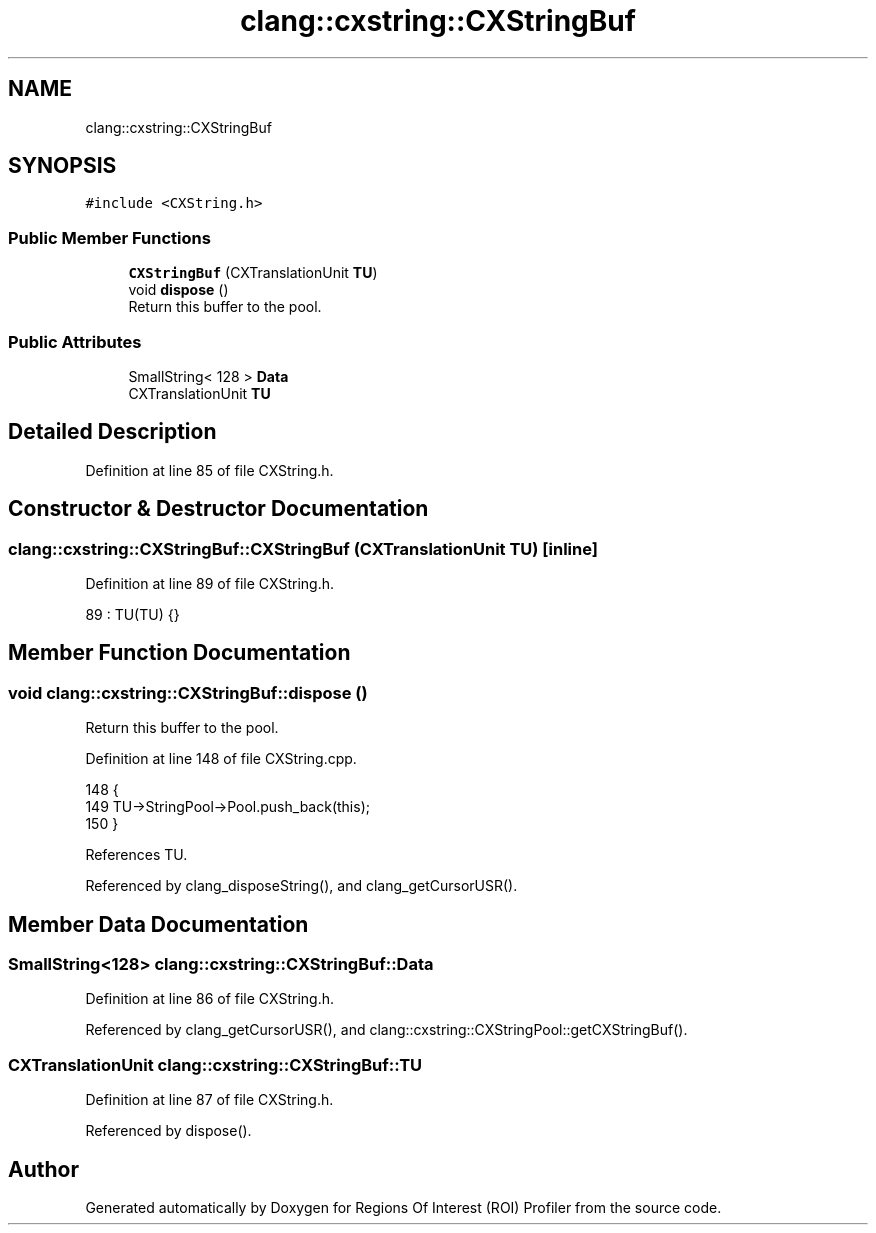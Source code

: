.TH "clang::cxstring::CXStringBuf" 3 "Sat Feb 12 2022" "Version 1.2" "Regions Of Interest (ROI) Profiler" \" -*- nroff -*-
.ad l
.nh
.SH NAME
clang::cxstring::CXStringBuf
.SH SYNOPSIS
.br
.PP
.PP
\fC#include <CXString\&.h>\fP
.SS "Public Member Functions"

.in +1c
.ti -1c
.RI "\fBCXStringBuf\fP (CXTranslationUnit \fBTU\fP)"
.br
.ti -1c
.RI "void \fBdispose\fP ()"
.br
.RI "Return this buffer to the pool\&. "
.in -1c
.SS "Public Attributes"

.in +1c
.ti -1c
.RI "SmallString< 128 > \fBData\fP"
.br
.ti -1c
.RI "CXTranslationUnit \fBTU\fP"
.br
.in -1c
.SH "Detailed Description"
.PP 
Definition at line 85 of file CXString\&.h\&.
.SH "Constructor & Destructor Documentation"
.PP 
.SS "clang::cxstring::CXStringBuf::CXStringBuf (CXTranslationUnit TU)\fC [inline]\fP"

.PP
Definition at line 89 of file CXString\&.h\&.
.PP
.nf
89 : TU(TU) {}
.fi
.SH "Member Function Documentation"
.PP 
.SS "void clang::cxstring::CXStringBuf::dispose ()"

.PP
Return this buffer to the pool\&. 
.PP
Definition at line 148 of file CXString\&.cpp\&.
.PP
.nf
148                           {
149   TU->StringPool->Pool\&.push_back(this);
150 }
.fi
.PP
References TU\&.
.PP
Referenced by clang_disposeString(), and clang_getCursorUSR()\&.
.SH "Member Data Documentation"
.PP 
.SS "SmallString<128> clang::cxstring::CXStringBuf::Data"

.PP
Definition at line 86 of file CXString\&.h\&.
.PP
Referenced by clang_getCursorUSR(), and clang::cxstring::CXStringPool::getCXStringBuf()\&.
.SS "CXTranslationUnit clang::cxstring::CXStringBuf::TU"

.PP
Definition at line 87 of file CXString\&.h\&.
.PP
Referenced by dispose()\&.

.SH "Author"
.PP 
Generated automatically by Doxygen for Regions Of Interest (ROI) Profiler from the source code\&.
